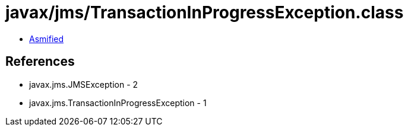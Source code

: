 = javax/jms/TransactionInProgressException.class

 - link:TransactionInProgressException-asmified.java[Asmified]

== References

 - javax.jms.JMSException - 2
 - javax.jms.TransactionInProgressException - 1
